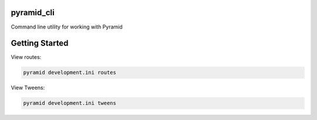pyramid_cli
===========

Command line utility for working with Pyramid

Getting Started
==================

View routes:

.. code-block:: bash

    pyramid development.ini routes

View Tweens:

.. code-block:: bash

    pyramid development.ini tweens
